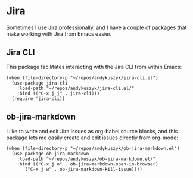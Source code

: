 * Jira
Sometimes I use Jira professionally, and I have a couple of packages that make working with Jira from Emacs easier.
** Jira CLI
This package facilitates interacting with the Jira CLI from within Emacs:
#+begin_src elisp :results none
(when (file-directory-p "~/repos/andykuszyk/jira-cli.el")
  (use-package jira-cli
    :load-path "~/repos/andykuszyk/jira-cli.el/"
    :bind (("C-x j j" . jira-cli)))
  (require 'jira-cli))
#+end_src
** ob-jira-markdown
I like to write and edit Jira issues as org-babel source blocks, and this package lets me easily create and edit issues directly from org-mode:
#+begin_src elisp :results none
(when (file-directory-p "~/repos/andykuszyk/ob-jira-markdown.el")
  (use-package ob-jira-markdown
    :load-path "~/repos/andykuszyk/ob-jira-markdown.el/"
    :bind (("C-x j o" . ob-jira-markdown-open-in-browser)
	   ("C-x j w" . ob-jira-markdown-kill-issue))))
#+end_src
